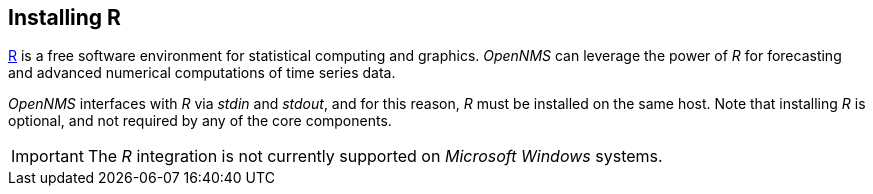 
// Allow GitHub image rendering
:imagesdir: ../../images

[[gi-install-r]]
== Installing R

link:https://www.r-project.org/[R] is a free software environment for statistical computing and graphics.
_OpenNMS_ can leverage the power of _R_ for forecasting and advanced numerical computations of time series data.

_OpenNMS_ interfaces with _R_ via _stdin_ and _stdout_, and for this reason, _R_ must be installed on the same host.
Note that installing _R_ is optional, and not required by any of the core components.

IMPORTANT: The _R_ integration is not currently supported on _Microsoft Windows_ systems.
